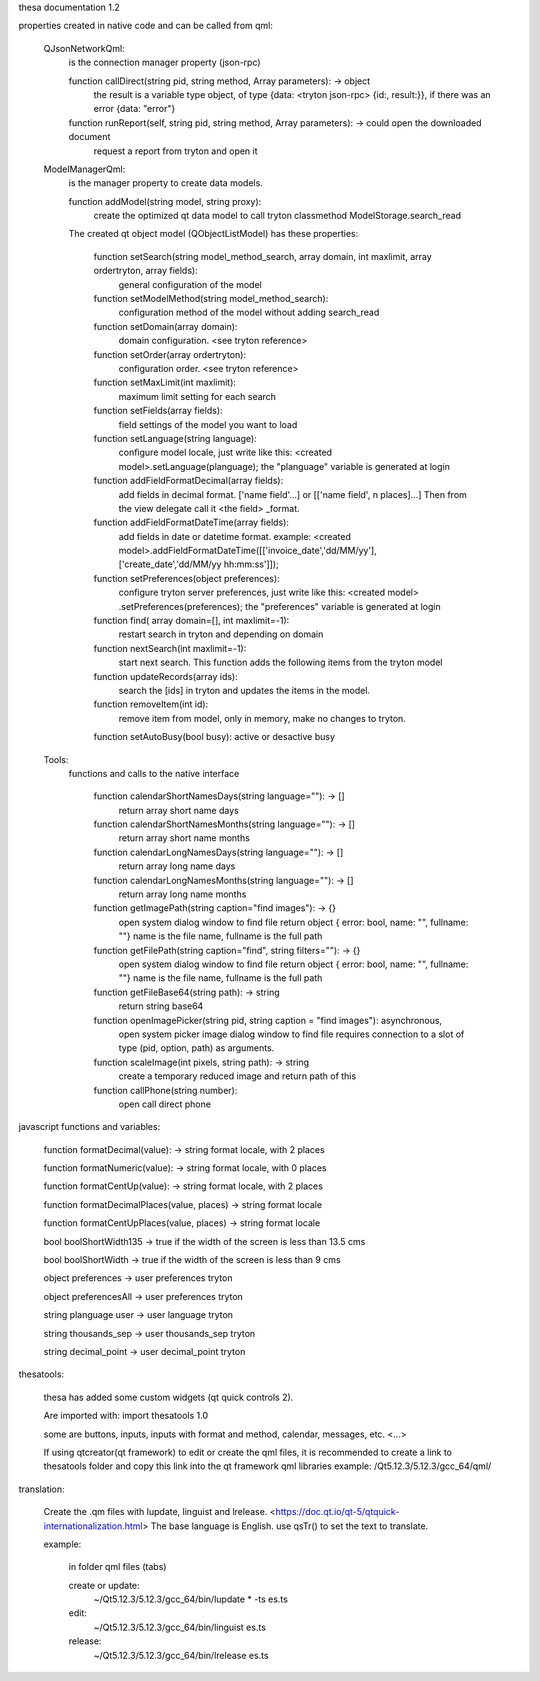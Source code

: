 thesa documentation 1.2

properties created in native code and can be called from qml:

    QJsonNetworkQml:
        is the connection manager property (json-rpc)
  
        function callDirect(string pid, string method, Array parameters): -> object
            the result is a variable type object, of type {data: <tryton json-rpc> {id:, result:}}, if there was an error {data: "error"}
            
        function runReport(self, string pid, string method, Array parameters): -> could open the downloaded document
            request a report from tryton and open it


    ModelManagerQml:
        is the manager property to create data models.
        
        function addModel(string model, string proxy): 
            create the optimized qt data model to call tryton classmethod ModelStorage.search_read
            
        
        The created qt object model (QObjectListModel) has these properties:

            function setSearch(string model_method_search, array domain, int maxlimit, array ordertryton, array fields):
                general configuration of the model
            
            function setModelMethod(string model_method_search):
                configuration method of the model without adding search_read
            
            function setDomain(array domain):
                domain configuration. <see tryton reference>
                
            function setOrder(array ordertryton):
                configuration order. <see tryton reference>
                
            function setMaxLimit(int maxlimit):
                maximum limit setting for each search
            
            function setFields(array fields):
                field settings of the model you want to load
            
            function setLanguage(string language):
                configure model locale, just write like this: <created model>.setLanguage(planguage);
                the "planguage" variable is generated at login
            
            function addFieldFormatDecimal(array fields):
                add fields in decimal format. ['name field'...] or [['name field', n places]...]
                Then from the view delegate call it <the field> _format.

            function addFieldFormatDateTime(array fields):
                add fields in date or datetime format.
                example: <created model>.addFieldFormatDateTime([['invoice_date','dd/MM/yy'],['create_date','dd/MM/yy hh:mm:ss']]);

            function setPreferences(object preferences):
                configure tryton server preferences, just write like this: <created model> .setPreferences(preferences);
                the "preferences" variable is generated at login
            
            function find( array domain=[], int maxlimit=-1):
                restart search in tryton and depending on domain
            
            function nextSearch(int maxlimit=-1):
                start next search. This function adds the following items from the tryton model

            function updateRecords(array ids):
                search the [ids] in tryton and updates the items in the model.

            function removeItem(int id):
                remove item from model, only in memory, make no changes to tryton.
                
            function setAutoBusy(bool busy): active or desactive busy
        
        
    Tools:
        functions and calls to the native interface
        
            function calendarShortNamesDays(string language=""): -> []
                return array short name days
                
            function calendarShortNamesMonths(string language=""): -> []
                return array short name months
            
            function calendarLongNamesDays(string language=""): -> []
                return array long name days
                
            function calendarLongNamesMonths(string language=""): -> []
                return array long name months
            
            function getImagePath(string caption="find images"): -> {}
                open system dialog window to find file
                return object { error: bool, name: "", fullname: ""}
                name is the file name, fullname is the full path

            function getFilePath(string caption="find", string filters=""): -> {}
                open system dialog window to find file
                return object { error: bool, name: "", fullname: ""}
                name is the file name, fullname is the full path
            
            function getFileBase64(string path): -> string
                return string base64
                
            function openImagePicker(string pid, string caption = "find images"): asynchronous,
                open system picker image dialog window to find file
                requires connection to a slot of type (pid, option, path) as arguments.
            
            function scaleImage(int pixels, string path): -> string
                create a temporary reduced image and return path of this
            
            function callPhone(string number):
                open call direct phone
        


javascript functions and variables:

    function formatDecimal(value): -> string format locale, with 2 places
    
    function formatNumeric(value): -> string format locale, with 0 places
    
    function formatCentUp(value): -> string format locale, with 2 places
    
    function formatDecimalPlaces(value, places) -> string format locale
    
    function formatCentUpPlaces(value, places) -> string format locale

    bool boolShortWidth135 -> true if the width of the screen is less than 13.5 cms
    
    bool boolShortWidth -> true if the width of the screen is less than 9 cms
    
    object preferences -> user preferences tryton
    
    object preferencesAll -> user preferences tryton
    
    string planguage user -> user language tryton
    
    string thousands_sep -> user thousands_sep tryton
    
    string decimal_point -> user decimal_point tryton
    

thesatools:

    thesa has added some custom widgets (qt quick controls 2). 
    
    Are imported with: import thesatools 1.0
    
    some are buttons, inputs, inputs with format and method, calendar, messages, etc.
    <...>
    
    If using qtcreator(qt framework) to edit or create the qml files, it is recommended to create a link to thesatools folder and copy this link into the qt framework qml libraries example: /Qt5.12.3/5.12.3/gcc_64/qml/
    

translation:

    Create the .qm files with lupdate, linguist and lrelease. <https://doc.qt.io/qt-5/qtquick-internationalization.html>
    The base language is English. use qsTr() to set the text to translate.
    
    example:
    
        in folder qml files (tabs)
    
        create or update:
            ~/Qt5.12.3/5.12.3/gcc_64/bin/lupdate * -ts es.ts

        edit:
            ~/Qt5.12.3/5.12.3/gcc_64/bin/linguist es.ts
        
        release:
            ~/Qt5.12.3/5.12.3/gcc_64/bin/lrelease es.ts
